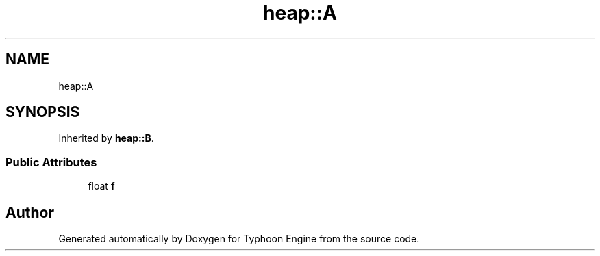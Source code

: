 .TH "heap::A" 3 "Sat Jul 20 2019" "Version 0.1" "Typhoon Engine" \" -*- nroff -*-
.ad l
.nh
.SH NAME
heap::A
.SH SYNOPSIS
.br
.PP
.PP
Inherited by \fBheap::B\fP\&.
.SS "Public Attributes"

.in +1c
.ti -1c
.RI "float \fBf\fP"
.br
.in -1c

.SH "Author"
.PP 
Generated automatically by Doxygen for Typhoon Engine from the source code\&.
